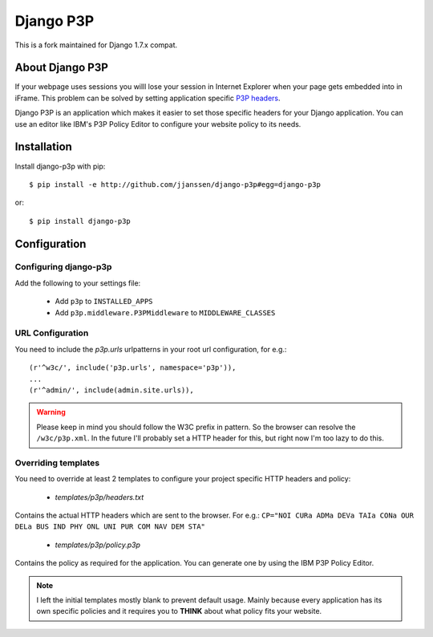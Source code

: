 Django P3P
==========

This is a fork maintained for Django 1.7.x compat.

About Django P3P
----------------
If your webpage uses sessions you willl lose your session in Internet Explorer when your page gets embedded into in iFrame. This problem can be solved by setting application specific `P3P headers <http://en.wikipedia.org/wiki/P3P>`_.

Django P3P is an application which makes it easier to set those specific headers for your Django application. You can use an editor like IBM's P3P Policy Editor to configure your website policy to its needs.

Installation
------------

Install django-p3p with pip::

    $ pip install -e http://github.com/jjanssen/django-p3p#egg=django-p3p

or::

    $ pip install django-p3p


Configuration
-------------

Configuring django-p3p
^^^^^^^^^^^^^^^^^^^^^^

Add the following to your settings file:

    * Add ``p3p`` to ``INSTALLED_APPS``
    * Add ``p3p.middleware.P3PMiddleware`` to ``MIDDLEWARE_CLASSES``


URL Configuration
^^^^^^^^^^^^^^^^^

You need to include the `p3p.urls` urlpatterns in your root url configuration, for e.g.::

    (r'^w3c/', include('p3p.urls', namespace='p3p')),
    ...
    (r'^admin/', include(admin.site.urls)),


.. warning::

    Please keep in mind you should follow the W3C prefix in pattern. So the browser can resolve the ``/w3c/p3p.xml``. In the future I'll probably set a HTTP header for this, but right now I'm too lazy to do this.


Overriding templates
^^^^^^^^^^^^^^^^^^^^

You need to override at least 2 templates to configure your project specific HTTP headers and policy:

    * `templates/p3p/headers.txt`

Contains the actual HTTP headers which are sent to the browser. For e.g.: ``CP="NOI CURa ADMa DEVa TAIa CONa OUR DELa BUS IND PHY ONL UNI PUR COM NAV DEM STA"``

    * `templates/p3p/policy.p3p`

Contains the policy as required for the application. You can generate one by using the IBM P3P Policy Editor.


.. note::

    I left the initial templates mostly blank to prevent default usage. Mainly because every application has its own specific policies and it requires you to **THINK** about what policy fits your website.

